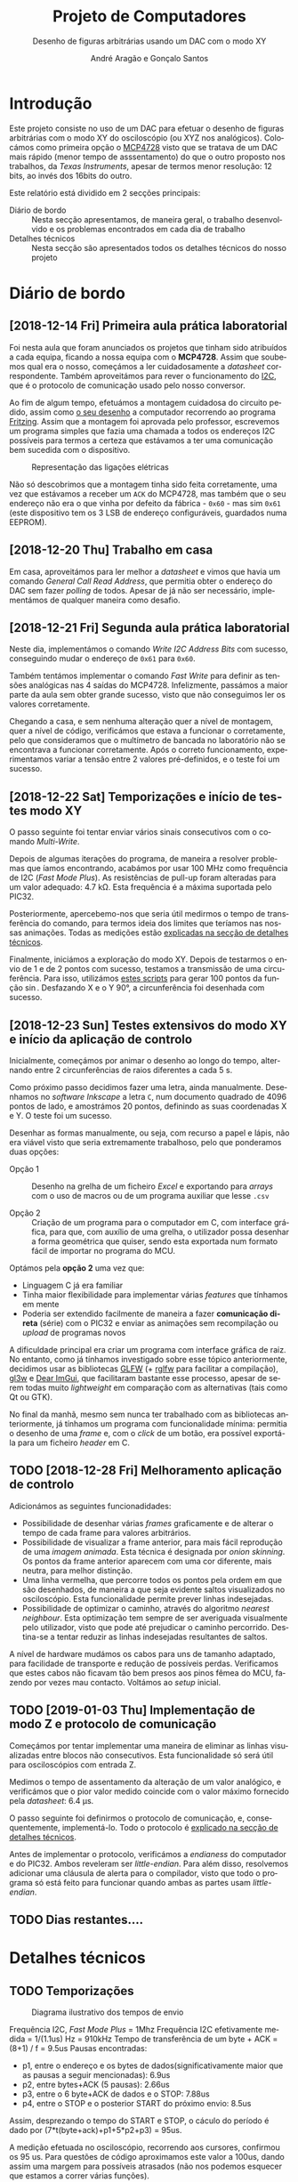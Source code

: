 #+TITLE: Projeto de Computadores
#+SUBTITLE: Desenho de figuras arbitrárias usando um \acs{DAC} com o modo XY
#+AUTHOR: André Aragão e Gonçalo Santos
#+LANGUAGE: pt
#+LATEX_HEADER: \usepackage[margin=1in]{geometry}
#+LATEX_HEADER: \usepackage[portuguese]{babel}
#+LATEX_HEADER: \usepackage{siunitx}
#+LATEX_HEADER: \usepackage{indentfirst}
#+LATEX_HEADER: \usepackage[section]{placeins}
#+LATEX_HEADER: \usepackage[printonlyused]{acronym}
#+LATEX_HEADER_EXTRA: \usepackage{xcolor}
#+LATEX_HEADER_EXTRA: \hypersetup{colorlinks, linkcolor={red!50!black}, citecolor={blue!50!black}, urlcolor={blue!80!black}}

* Introdução
Este projeto consiste no uso de um \ac{DAC} para efetuar o desenho de figuras arbitrárias com o modo XY
do osciloscópio (ou XYZ nos analógicos). Colocámos como primeira opção o [[https://www.microchip.com/wwwproducts/en/en541737][MCP4728]] visto que se tratava
de um \ac{DAC} mais rápido (menor tempo de asssentamento) do que o outro proposto nos trabalhos, da
/Texas Instruments/, apesar de termos menor resolução: 12 bits, ao invés dos 16bits do outro.

Este relatório está dividido em 2 secções principais:
- Diário de bordo :: Nesta secção apresentamos, de maneira geral, o trabalho desenvolvido e os problemas
     encontrados em cada dia de trabalho
- Detalhes técnicos :: Nesta secção são apresentados todos os detalhes técnicos do nosso projeto

* Diário de bordo
** [2018-12-14 Fri] Primeira aula prática laboratorial
Foi nesta aula que foram anunciados os projetos que tinham sido atribuídos a cada equipa, ficando a nossa
equipa com o *MCP4728*. Assim que soubemos qual era o nosso, começámos a ler cuidadosamente a /datasheet/
correspondente. Também aproveitámos para rever o funcionamento do [[https://en.wikipedia.org/wiki/I%25C2%25B2C][\ac{I2C}]], que é o protocolo de
comunicação usado pelo nosso conversor.

Ao fim de algum tempo, efetuámos a montagem cuidadosa do circuito pedido, assim como [[fig:Wiring][o seu desenho]] a
computador recorrendo ao programa [[http://fritzing.org/home/][Fritzing]]. Assim que a montagem foi aprovada pelo professor, escrevemos
um programa simples que fazia uma chamada a todos os endereços \ac{I2C} possíveis para termos a certeza
que estávamos a ter uma comunicação bem sucedida com o dispositivo.

#+NAME: fig:Wiring
#+CAPTION: Representação das ligações elétricas
[[file:Pictures/breadboard_setup.png]]

Não só descobrimos que a montagem tinha sido feita corretamente, uma vez que estávamos a receber um
\texttt{ACK} do MCP4728, mas também que o seu endereço não era o que vinha por defeito da fábrica -
\texttt{0x60} - mas sim \texttt{0x61} (este dispositivo tem os 3 \ac{LSB} de endereço configuráveis,
guardados numa EEPROM).

** [2018-12-20 Thu] Trabalho em casa
Em casa, aproveitámos para ler melhor a /datasheet/ e vimos que havia um comando /General Call Read
Address/, que permitia obter o endereço do \acs{DAC} sem fazer /polling/ de todos. Apesar de já não ser
necessário, implementámos de qualquer maneira como desafio.

** [2018-12-21 Fri] Segunda aula prática laboratorial
Neste dia, implementámos o comando /Write \acs{I2C} Address Bits/ com sucesso, conseguindo mudar o
endereço de \texttt{0x61} para \texttt{0x60}.

Também tentámos implementar o comando /Fast Write/ para definir as tensões analógicas nas 4 saídas do
MCP4728. Infelizmente, passámos a maior parte da aula sem obter grande sucesso, visto que não conseguimos
ler os valores corretamente.

Chegando a casa, e sem nenhuma alteração quer a nível de montagem, quer a nível de código, verificámos
que estava a funcionar o corretamente, pelo que consideramos que o multímetro de bancada no laboratório
não se encontrava a funcionar corretamente. Após o correto funcionamento, experimentamos variar a tensão
entre 2 valores pré-definidos, e o teste foi um sucesso.

** [2018-12-22 Sat] Temporizações e início de testes modo XY
O passo seguinte foi tentar enviar vários sinais consecutivos com o comando /Multi-Write/.

Depois de algumas iterações do programa, de maneira a resolver problemas que íamos encontrando, acabámos
por usar \SI{100}{\mega\hertz} como frequência de \acs{I2C} (/Fast Mode Plus/). As resistências de
pull-up foram alteradas para um valor adequado: \SI{4.7}{\kilo\ohm}. Esta frequência é a máxima suportada
pelo PIC32.

Posteriormente, apercebemo-nos que seria útil medirmos o tempo de transferência do comando, para termos
ideia dos limites que teríamos nas nossas animações. Todas as medições estão [[id:f0c8fa30-7070-4227-afd7-e13092c0d150][explicadas na secção de
detalhes técnicos]].

Finalmente, iniciámos a exploração do modo XY. Depois de testarmos o envio de 1 e de 2 pontos com
sucesso, testamos a transmissão de uma circuferência. Para isso, utilizámos [[id:9086e8c2-73b9-4fc9-b209-bce4e496085a][estes scripts]] para gerar
$100$ pontos da função $\sin$. Desfazando X e o Y \ang{90}, a circunferência foi desenhada com sucesso.

** [2018-12-23 Sun] Testes extensivos do modo XY e início da aplicação de controlo
Inicialmente, começámos por animar o desenho ao longo do tempo, alternando entre 2 circunferências de
raios diferentes a cada \SI{5}{\second}.

Como próximo passo decidimos fazer uma letra, ainda manualmente. Desenhamos no /software Inkscape/ a
letra =C=, num documento quadrado de 4096 pontos de lado, e amostrámos 20 pontos, definindo as suas
coordenadas X e Y. O teste foi um sucesso.

Desenhar as formas manualmente, ou seja, com recurso a papel e lápis, não era viável visto que seria
extremamente trabalhoso, pelo que ponderamos duas opções:

- Opção 1 :: Desenho na grelha de um ficheiro /Excel/ e exportando para /arrays/ com o uso de macros ou
             de um programa auxiliar que lesse =.csv=

- Opção 2 :: Criação de um programa para o computador em C, com interface gráfica, para que, com auxílio
             de uma grelha, o utilizador possa desenhar a forma geométrica que quiser, sendo esta
             exportada num formato fácil de importar no programa do MCU.

Optámos pela *opção 2* uma vez que:
- Linguagem C já era familiar
- Tinha maior flexibilidade para implementar várias /features/ que tínhamos em mente
- Poderia ser extendido facilmente de maneira a fazer *comunicação direta* (série) com o PIC32 e enviar
  as animações sem recompilação ou /upload/ de programas novos

A dificuldade principal era criar um programa com interface gráfica de raiz. No entanto, como já tínhamos
investigado sobre esse tópico anteriormente, decidimos usar as bibliotecas [[https://www.glfw.org/][GLFW]] (+ [[https://github.com/raysan5/raylib/blob/master/src/rglfw.c][rglfw]] para facilitar a
compilação), [[https://github.com/skaslev/gl3w][gl3w]] e [[https://github.com/ocornut/imgui][Dear ImGui]], que facilitaram bastante esse processo, apesar de serem todas muito
/lightweight/ em comparação com as alternativas (tais como Qt ou GTK).

No final da manhã, mesmo sem nunca ter trabalhado com as bibliotecas anteriormente, já tínhamos um
programa com funcionalidade mínima: permitia o desenho de uma /frame/ e, com o /click/ de um botão, era
possível exportá-la para um ficheiro /header/ em C.

** TODO [2018-12-28 Fri] Melhoramento aplicação de controlo
# Mandar isto para a parte técnica?
Adicionámos as seguintes funcionadidades:
- Possibilidade de desenhar várias /frames/ graficamente e de alterar o tempo de cada frame para valores
  arbitrários.
- Possibilidade de visualizar a frame anterior, para mais fácil reprodução de uma /imagem animada/. Esta
  técnica é designada por /onion skinning/. Os pontos da frame anterior aparecem com uma cor diferente,
  mais neutra, para melhor distinção.
- Uma linha vermelha, que percorre todos os pontos pela ordem em que são desenhados, de maneira a que
  seja evidente saltos visualizados no osciloscópio. Esta funcionalidade permite prever linhas
  indesejadas.
- Possibilidade de optimizar o caminho, através do algoritmo /nearest neighbour/. Esta optimização tem
  sempre de ser averiguada visualmente pelo utilizador, visto que pode até prejudicar o caminho
  percorrido. Destina-se a tentar reduzir as linhas indesejadas resultantes de saltos.

A nível de hardware mudámos os cabos para uns de tamanho adaptado, para facilidade de transporte e
redução de possíveis perdas. Verificamos que estes cabos não ficavam tão bem presos aos pinos fêmea do
MCU, fazendo por vezes mau contacto. Voltámos ao /setup/ inicial.

** TODO [2019-01-03 Thu] Implementação de modo Z e protocolo de comunicação
Começámos por tentar implementar uma maneira de eliminar as linhas visualizadas entre blocos não
consecutivos. Esta funcionalidade só será útil para osciloscópios com entrada Z.

Medimos o tempo de assentamento da alteração de um valor analógico, e verificámos que o pior valor medido
coincide com o valor máximo fornecido pela /datasheet/: \SI{6.4}{\micro\second}.

# A descrição do modo Z estava incorreta! Para além disso, talvez devesse ser na parte técnica?

O passo seguinte foi definirmos o protocolo de comunicação, e, consequentemente, implementá-lo. Todo o
protocolo é [[id:ffbc339b-a6af-4465-a5f4-9419ae657372][explicado na secção de detalhes técnicos]].

# Mandar para detalhes técnicos
Antes de implementar o protocolo, verificámos a /endianess/ do computador e do PIC32. Ambos reveleram ser
/little-endian/. Para além disso, resolvemos adicionar uma cláusula de alerta para o compilador, visto
que todo o programa só está feito para funcionar quando ambas as partes usam /little-endian/.

** TODO Dias restantes....

* Detalhes técnicos
** TODO Temporizações
:PROPERTIES:
:ID:       f0c8fa30-7070-4227-afd7-e13092c0d150
:END:
#+NAME:   fig:Timings
#+CAPTION: Diagrama ilustrativo dos tempos de envio
[[file:Pictures/timings_diagram.png]]

Frequência \ac{I2C}, /Fast Mode Plus/ = 1Mhz
Frequência \ac{I2C} efetivamente medida = 1/(1.1us) Hz = 910kHz
Tempo de transferência de um byte + ACK = (8+1) / f = 9.5us
Pausas encontradas:
- p1, entre o endereço e os bytes de dados(significativamente maior que as pausas a seguir mencionadas): 6.9us
- p2, entre bytes+ACK (5 pausas): 2.66us
- p3, entre o 6 byte+ACK de dados e o STOP: 7.88us
- p4, entre o STOP e o posterior START do próximo envio: 8.5us
Assim, desprezando o tempo do START e STOP, o cáculo do período é dado por (7*t(byte+ack)+p1+5*p2+p3) = 95us.

A medição efetuada no osciloscópio, recorrendo aos cursores, confirmou os 95 us. Para questões de código
aproximamos este valor a 100us, dando assim uma margem para possíveis atrasados (não nos podemos esquecer
que estamos a correr várias funções).

** TODO Aplicação de controlo
** TODO Protocolo de comunicação com o PIC32 (sobre UART)
:PROPERTIES:
:ID:       ffbc339b-a6af-4465-a5f4-9419ae657372
:END:
* Conclusão
Este trabalho levou ao aprofundamento do nosso conhecimento em vários domínios, nomeadamente:
- Familizarização com a ferramente git, com recurso ao Gitlab
- Domínio da linguagem LaTeX
- Familiarização com a leitura de /datasheets/
- Aprofundamento do conhecimento do microcontrolador PIC32
- Aprofundamento do conhecimento do protocolo de comunicação \ac{I2C}
- Integração de bibliotecas, mais concretamente, a biblioteca Dear ImGUI
- Aprofundamento do conhecimento de transferência de dados, assim como os seus problemas: /framing/,
  /data loss/, etc

Inicialmente tivemos algumas pequenas complicações, como a falha na leitura dos valores durante toda a
segunda aula prática laboratorial, mas rapidamente foram solucionadas. O problema mais grave foi sem
dúvida alguma termos queimado a placa fornecida pela faculdade, devido a termos ligado um transformador
que tinhamos connosco de 12V. Apesar da inscrição referente ao /jack DC/ dizer /15V MAX!/, o /jumper/
azul da placa responsável pela seleção do /Power Select/ encontrava-se no modo /Bypass/, o que, através
da nossa pesquisa, indica que o PIC32 é diretamente alimentado pela fonte ligada ao /jack DC/. Como o
PIC32 apenas suporta 6V diretamente, acreditamos que o chip queimou. Foi evidente que algo errado
aconteceu visto que o /IC3/ da placa ficou "furado". No mesmo dia adquirimos outra placa igual.

Consideramos que este trabalho, enquanto futuros engenheiros, representou um processo de aprendizagem
significativo. Tivemos a oportunidade de abordar conceitos multidisciplinares, nomeadamente de unidades
curriculares como Programação, Informação e Comunicação e, como não poderia deixar de ser, Computadores.

* Apêndices                                                                                    :ignore_nested:
#+BEGIN_EXPORT latex
\appendix
\section*{Apêndices}
\addcontentsline{toc}{section}{Apêndices}
\renewcommand{\thesubsection}{\Alph{subsection}}
#+END_EXPORT
** Criação do /array/ com os valores sinusoidais
:PROPERTIES:
:ID:       9086e8c2-73b9-4fc9-b209-bce4e496085a
:END:
O próximo excerto de código gera 100 valores da função $2048 + 2047 \sin t$, com $t \in [0, 2\pi[$, e imprime
um /array/ em linguagem C do tipo =uint16_t[]= com esses valores.
#+BEGIN_SRC matlab :results output :exports both :eval no-export
t = linspace(0, 2*pi, 101);
t = t(1:end-1);

output = "u16 BigSin[] = {";
for i = 1 : length(t)
    if mod(i-1, 10) == 0
        output = output + newline + "    ";
    end
    output = output + sprintf("%-6s", sprintf("%d,", round(2048 + 2047*sin(t(i)))));
end
output = output + newline + "};"
#+END_SRC
#+RESULTS:
#+begin_example
output =

    "u16 BigSin[] = {
         2048, 2177, 2305, 2432, 2557, 2681, 2802, 2920, 3034, 3145,
         3251, 3353, 3449, 3540, 3625, 3704, 3776, 3842, 3900, 3951,
         3995, 4031, 4059, 4079, 4091, 4095, 4091, 4079, 4059, 4031,
         3995, 3951, 3900, 3842, 3776, 3704, 3625, 3540, 3449, 3353,
         3251, 3145, 3034, 2920, 2802, 2681, 2557, 2432, 2305, 2177,
         2048, 1919, 1791, 1664, 1539, 1415, 1294, 1176, 1062, 951,
         845,  743,  647,  556,  471,  392,  320,  254,  196,  145,
         101,  65,   37,   17,   5,    1,    5,    17,   37,   65,
         101,  145,  196,  254,  320,  392,  471,  556,  647,  743,
         845,  951,  1062, 1176, 1294, 1415, 1539, 1664, 1791, 1919,
     };"
#+end_example

Usámos o mesmo processo para gerar os valores para uma sinusoidal mais pequena, com a fórmula
$2048 + 1024 \sin t$.
#+BEGIN_SRC matlab :results output :exports none :eval no-export
t = linspace(0, 2*pi, 101);
t = t(1:end-1);

output = "u16 SmallSin[] = {";
for i = 1 : length(t)
    if mod(i-1, 10) == 0
        output = output + newline + "    ";
    end
    output = output + sprintf("%-6s", sprintf("%d,", round(2048 + 1024*sin(t(i)))));
end
output = output + newline + "};"
#+END_SRC
#+RESULTS:
#+begin_example
output =

    "u16 SmallSin[] = {
         2048, 2112, 2176, 2240, 2303, 2364, 2425, 2484, 2541, 2597,
         2650, 2701, 2749, 2794, 2837, 2876, 2913, 2945, 2975, 3000,
         3022, 3040, 3054, 3064, 3070, 3072, 3070, 3064, 3054, 3040,
         3022, 3000, 2975, 2945, 2913, 2876, 2837, 2794, 2749, 2701,
         2650, 2597, 2541, 2484, 2425, 2364, 2303, 2240, 2176, 2112,
         2048, 1984, 1920, 1856, 1793, 1732, 1671, 1612, 1555, 1499,
         1446, 1395, 1347, 1302, 1259, 1220, 1183, 1151, 1121, 1096,
         1074, 1056, 1042, 1032, 1026, 1024, 1026, 1032, 1042, 1056,
         1074, 1096, 1121, 1151, 1183, 1220, 1259, 1302, 1347, 1395,
         1446, 1499, 1555, 1612, 1671, 1732, 1793, 1856, 1920, 1984,
     };"
#+end_example

** Acrónimos
#+BEGIN_EXPORT latex
\begin{acronym}
  \acro{DAC}{Digital-to-Analog Converter}
  \acro{I2C}[I\textsuperscript{2}C]{Inter-Integrated Circuit}
  \acro{LSB}{bits menos significativos}
\end{acronym}
#+END_EXPORT

